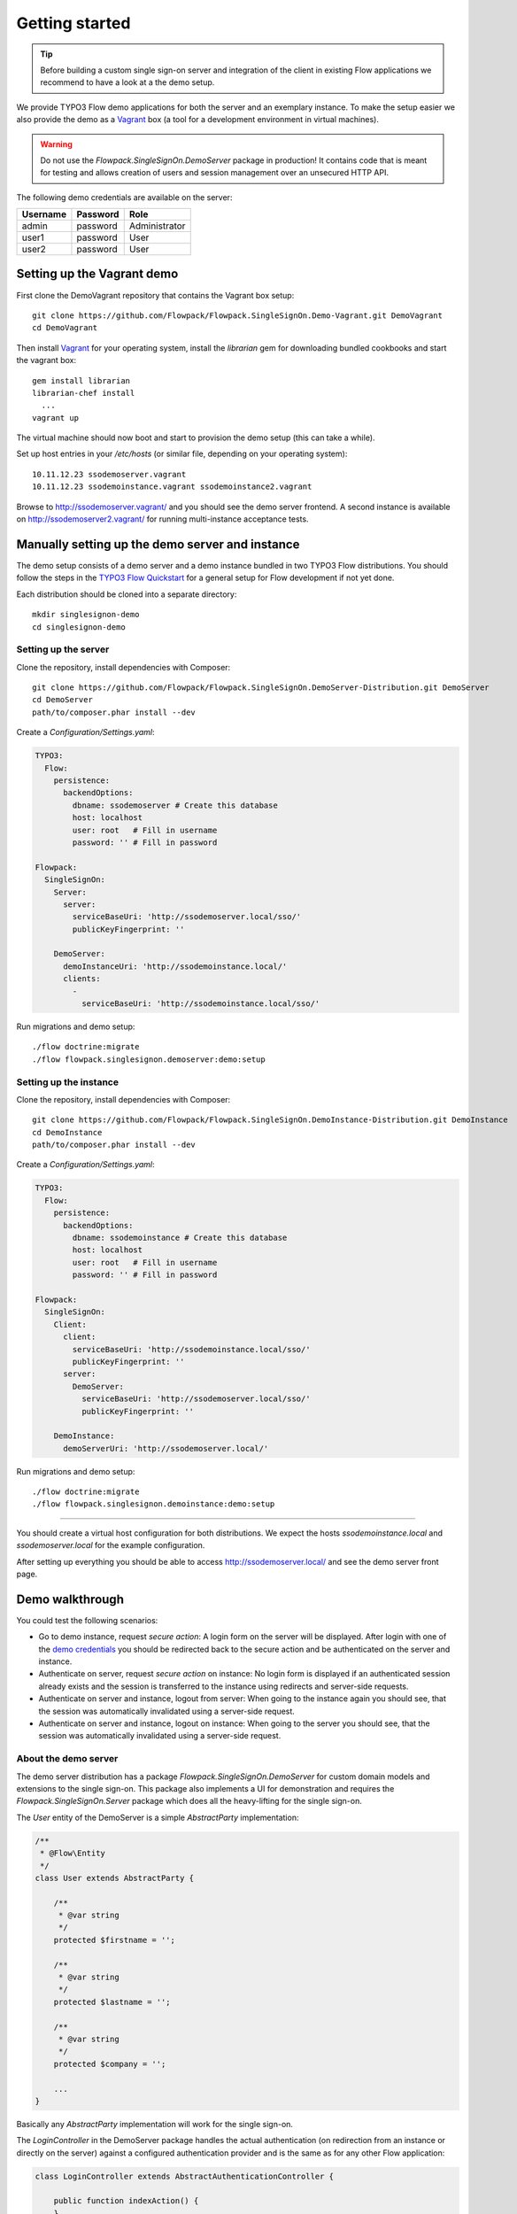 Getting started
===============

.. tip:: Before building a custom single sign-on server and integration of the client in existing Flow applications we
   recommend to have a look at a the demo setup.

We provide TYPO3 Flow demo applications for both the server and an exemplary instance. To make the setup easier we
also provide the demo as a Vagrant_ box (a tool for a development environment in virtual machines).

.. warning:: Do not use the *Flowpack.SingleSignOn.DemoServer* package in production! It contains code that is meant for
   testing and allows creation of users and session management over an unsecured HTTP API.

.. index::
   single: Demo; Credentials

.. _demo credentials:

The following demo credentials are available on the server:

======== ======== =============
Username Password Role
======== ======== =============
admin    password Administrator
user1    password User
user2    password User
======== ======== =============

.. index::
   pair: Demo; Vagrant

Setting up the Vagrant demo
---------------------------

First clone the DemoVagrant repository that contains the Vagrant box setup::

    git clone https://github.com/Flowpack/Flowpack.SingleSignOn.Demo-Vagrant.git DemoVagrant
    cd DemoVagrant

Then install Vagrant_ for your operating system, install the `librarian` gem for downloading bundled cookbooks and start
the vagrant box::

    gem install librarian
    librarian-chef install
      ...
    vagrant up

The virtual machine should now boot and start to provision the demo setup (this can take a while).

Set up host entries in your `/etc/hosts` (or similar file, depending on your operating system)::

    10.11.12.23 ssodemoserver.vagrant
    10.11.12.23 ssodemoinstance.vagrant ssodemoinstance2.vagrant

Browse to http://ssodemoserver.vagrant/ and you should see the demo server frontend. A second instance is available on
http://ssodemoserver2.vagrant/ for running multi-instance acceptance tests.

.. _Vagrant: http://www.vagrantup.com/

.. index::
   single: Demo; Setup

Manually setting up the demo server and instance
------------------------------------------------

The demo setup consists of a demo server and a demo instance bundled in two TYPO3 Flow distributions. You should follow
the steps in the `TYPO3 Flow Quickstart`_ for a general setup for Flow development if not yet done.

Each distribution should be cloned into a separate directory::

    mkdir singlesignon-demo
    cd singlesignon-demo



Setting up the server
^^^^^^^^^^^^^^^^^^^^^

Clone the repository, install dependencies with Composer::

    git clone https://github.com/Flowpack/Flowpack.SingleSignOn.DemoServer-Distribution.git DemoServer
    cd DemoServer
    path/to/composer.phar install --dev

Create a `Configuration/Settings.yaml`:

.. code-block:: yaml

    TYPO3:
      Flow:
        persistence:
          backendOptions:
            dbname: ssodemoserver # Create this database
            host: localhost
            user: root   # Fill in username
            password: '' # Fill in password

    Flowpack:
      SingleSignOn:
        Server:
          server:
            serviceBaseUri: 'http://ssodemoserver.local/sso/'
            publicKeyFingerprint: ''

        DemoServer:
          demoInstanceUri: 'http://ssodemoinstance.local/'
          clients:
            -
              serviceBaseUri: 'http://ssodemoinstance.local/sso/'

Run migrations and demo setup::

    ./flow doctrine:migrate
    ./flow flowpack.singlesignon.demoserver:demo:setup


Setting up the instance
^^^^^^^^^^^^^^^^^^^^^^^

Clone the repository, install dependencies with Composer::

    git clone https://github.com/Flowpack/Flowpack.SingleSignOn.DemoInstance-Distribution.git DemoInstance
    cd DemoInstance
    path/to/composer.phar install --dev

Create a `Configuration/Settings.yaml`:

.. code-block:: yaml

    TYPO3:
      Flow:
        persistence:
          backendOptions:
            dbname: ssodemoinstance # Create this database
            host: localhost
            user: root   # Fill in username
            password: '' # Fill in password

    Flowpack:
      SingleSignOn:
        Client:
          client:
            serviceBaseUri: 'http://ssodemoinstance.local/sso/'
            publicKeyFingerprint: ''
          server:
            DemoServer:
              serviceBaseUri: 'http://ssodemoserver.local/sso/'
              publicKeyFingerprint: ''

        DemoInstance:
          demoServerUri: 'http://ssodemoserver.local/'


Run migrations and demo setup::

    ./flow doctrine:migrate
    ./flow flowpack.singlesignon.demoinstance:demo:setup

-----

You should create a virtual host configuration for both distributions. We expect the hosts `ssodemoinstance.local` and
`ssodemoserver.local` for the example configuration.

After setting up everything you should be able to access http://ssodemoserver.local/ and see the demo server front page.

.. _TYPO3 Flow Quickstart: http://docs.typo3.org/flow/TYPO3FlowDocumentation/Quickstart/

.. index::
   single: Demo; Walkthrough

Demo walkthrough
----------------

You could test the following scenarios:

* Go to demo instance, request *secure action*: A login form on the server will be displayed. After login with one of
  the `demo credentials`_ you should be redirected back to the secure action and be authenticated on the server and instance.
* Authenticate on server, request *secure action* on instance: No login form is displayed if an authenticated session
  already exists and the session is transferred to the instance using redirects and server-side requests.
* Authenticate on server and instance, logout from server: When going to the instance again you should see, that the
  session was automatically invalidated using a server-side request.
* Authenticate on server and instance, logout on instance: When going to the server you should see, that the
  session was automatically invalidated using a server-side request.

.. index::
   single: Demo; Server

About the demo server
^^^^^^^^^^^^^^^^^^^^^

The demo server distribution has a package `Flowpack.SingleSignOn.DemoServer` for custom domain models and extensions
to the single sign-on. This package also implements a UI for demonstration and requires the `Flowpack.SingleSignOn.Server`
package which does all the heavy-lifting for the single sign-on.

The `User` entity of the DemoServer is a simple `AbstractParty` implementation:

.. code-block:: php

    /**
     * @Flow\Entity
     */
    class User extends AbstractParty {

    	/**
    	 * @var string
    	 */
    	protected $firstname = '';

    	/**
    	 * @var string
    	 */
    	protected $lastname = '';

    	/**
    	 * @var string
    	 */
    	protected $company = '';

    	...
    }

Basically any `AbstractParty` implementation will work for the single sign-on.

The `LoginController` in the DemoServer package handles the actual authentication (on redirection from an instance or directly on the server) against a configured authentication
provider and is the same as for any other Flow application:

.. code-block:: php

    class LoginController extends AbstractAuthenticationController {

        public function indexAction() {
        }

        protected function onAuthenticationSuccess(\TYPO3\Flow\Mvc\ActionRequest $originalRequest = NULL) {
            if ($originalRequest !== NULL) {
                $this->redirectToRequest($originalRequest);
            }

            $this->addFlashMessage('No original SSO request present. Account authenticated on server.', 'Authentication successful', \TYPO3\Flow\Error\Message::SEVERITY_OK);
            $this->redirect('index', 'Standard');
        }

        public function logoutAction() {
            parent::logoutAction();

            $this->addFlashMessage('You have been logged out');
            $this->redirect('index', 'Standard');
        }

    }

In the `onAuthenticationSuccess` method a check is made for an original request (which is passed from an entry point) and
a flash message is displayed otherwise. The magic happens because the client package redirects the user to an *SSO
authentication endpoint* where the authentication is started and a configured entry point redirects the user to the
`LoginController` if no account is authenticated.

The configuration of the entry point is done like in any other Flow application:

.. code-block:: yaml

    TYPO3:
      Flow:
        security:
          authentication:
            providers:
              DefaultProvider:
                provider: PersistedUsernamePasswordProvider
                entryPoint: WebRedirect
                entryPointOptions:
                  uri: 'login'

.. tip:: See the `TYPO3 Flow security framework documentation`_ for more information about authentication providers and entry points.

The only other relevant configuration contains the server key pair fingerprint and service base URI:

.. code-block:: yaml

    Flowpack:
      SingleSignOn:
        Server:
          server:
            keyPairFingerprint: bb5abb57faa122cc031e3c904db3d751
            serviceBaseUri: 'http://ssodemoserver.local/sso/'

The REST services of the server package have to be registered by mounting the routes in the global `Routes.yaml`:

.. code-block:: yaml

    -
      name: 'SingleSignOn'
      uriPattern: 'sso/<SingleSignOnSubroutes>'
      subRoutes:
        SingleSignOnSubroutes:
          package: Flowpack.SingleSignOn.Server

This route also defines the *service base URI* of the server, which is a mandatory configuration for all SSO clients.

For the demo setup we have provided a convenient setup command for the key creation and SSO client registration. To
create a new key pair the `ssokey:generatekeypair` command can be used.

The DemoServer package contains some special controllers for demonstration purposes (`SessionsController` and
`ConfigurationController`) which are not needed for the single sign-on.

.. index::
   single: Demo; Instance

About the demo instance
^^^^^^^^^^^^^^^^^^^^^^^

The demo instance distribution also has a package `Flowpack.SingleSignOn.DemoInstance` which implements a demo UI
and configures the single sign-on as a Flow authentication provider. The *secure action* is implemented by restricting
access to a controller action in the `Policy.yaml` just like in every other Flow application.

The user entity on the instance is mostly a copy of the server model but is not meant for persistance but transient
usage:

.. code-block:: php

    /**
     * @Flow\Entity
     */
    class User extends \TYPO3\Party\Domain\Model\AbstractParty {

    	/**
    	 * The username of the user
    	 *
    	 * @var string
    	 */
    	protected $username;

    	/**
    	 * @var string
    	 */
    	protected $firstname = '';

    	/**
    	 * @var string
    	 */
    	protected $lastname = '';

    	/**
    	 * @var string
    	 */
    	protected $company = '';

    	/**
    	 * @var string
    	 */
    	protected $role = '';

    	...
    }

The single sign-on does not require a transient party model, but the `SimpleGlobalAccountMapper` that comes with
the `Flowpack.SingleSignOn.Client` package does always create a fresh account instance and maps the properties of the
server party to a configured type on the instance (see setting `Flowpack.SingleSignOn.Client.accountMapper.typeMapping`).

The instance uses the single sign-on by configuring the authentication provider `SingleSignOnProvider` in its `Settings.yaml`:

.. code-block:: yaml

    TYPO3:
      Flow:
        security:
          authentication:
            providers:
              SingleSignOnProvider:
                provider: 'Flowpack\SingleSignOn\Client\Security\SingleSignOnProvider'
                providerOptions:
                  server: DemoServer
                  globalSessionTouchInterval: 5
                entryPoint: 'Flowpack\SingleSignOn\Client\Security\EntryPoint\SingleSignOnRedirect'
                entryPointOptions:
                  server: DemoServer

This configures an authentication provider with name `SingleSignOnProvider` to use the `SingleSignOnProvider` from the
single sign-on client package. It's important to also configure the entry point when using the single sign-on provider.
The entry point will redirect the user to the server if no session is authenticated locally and handles the parameter
passing.

The provider and entry point options refer to a server by an identifier `DemoServer`. This identifier is configured in the
`Flowpack.SingleSignOn.Client` settings:

.. code-block:: yaml
    :emphasize-lines: 9

    Flowpack:
      SingleSignOn:
        Client:
          client:
            serviceBaseUri: http://ssodemoinstance.dev/sso
            publicKeyFingerprint: bb45dfda9f461c22cfdd6bbb0a252d8e

          server:
            DemoServer:
              serviceBaseUri: http://ssodemoserver.dev/sso/
              publicKeyFingerprint: bb5abb57faa122cc031e3c904db3d751

          accountMapper:
            typeMapping:
              # Map a user type from the server to one of the instance, more complex scenarios
              # need a specialized account mapper implementation (see GlobalAccountMapperInterface)
              'Flowpack\SingleSignOn\DemoServer\Domain\Model\User': 'Flowpack\SingleSignOn\DemoInstance\Domain\Model\User'

Configuring the authentication provider and entry point tells the Flow security framework to use the
single sign-on for authentication. The single sign-on client needs some more settings for the client / server public key
fingerprints and the service base URIs to use for redirecting back and forth during authentication.

.. _TYPO3 Flow security framework documentation: http://docs.typo3.org/flow/TYPO3FlowDocumentation/TheDefinitiveGuide/PartIII/Security.html
